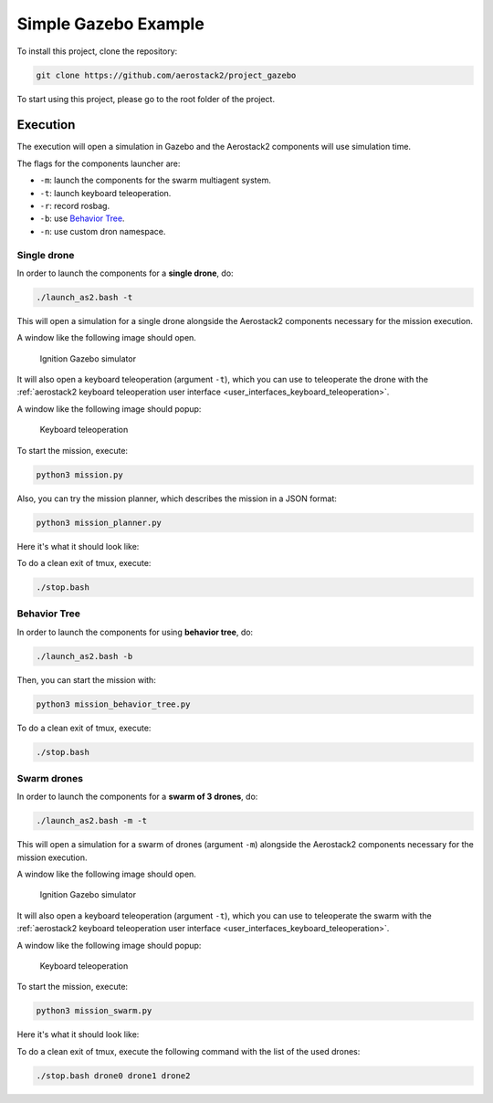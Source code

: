 .. _project_gazebo:

=====================
Simple Gazebo Example
=====================

To install this project, clone the repository:

.. code-block:: bash

   git clone https://github.com/aerostack2/project_gazebo

To start using this project, please go to the root folder of the project.



.. _project_gazebo_simulated:

---------
Execution
---------

The execution will open a simulation in Gazebo and the Aerostack2 components will use simulation time.

The flags for the components launcher are:

- ``-m``: launch the components for the swarm multiagent system.
- ``-t``: launch keyboard teleoperation.
- ``-r``: record rosbag.
- ``-b``: use `Behavior Tree <https://www.behaviortree.dev/>`_.
- ``-n``: use custom dron namespace.



.. _project_gazebo_simulated_single_drone:

Single drone
============

In order to launch the components for a **single drone**, do:

.. code-block:: bash

    ./launch_as2.bash -t

This will open a simulation for a single drone alongside the Aerostack2 components necessary for the mission execution.

A window like the following image should open.

.. figure:: images/single_drone_ign.png
   :scale: 50
   :class: with-shadow
   
   Ignition Gazebo simulator

It will also open a keyboard teleoperation (argument ``-t``), which you can use to teleoperate the drone with the :ref:`aerostack2 keyboard teleoperation user interface <user_interfaces_keyboard_teleoperation>`.

A window like the following image should popup:

.. figure:: images/keyboard_teleop_view.png
   :scale: 50
   :class: with-shadow
   
   Keyboard teleoperation

To start the mission, execute:

.. code-block:: bash

    python3 mission.py



Also, you can try the mission planner, which describes the mission in a JSON format:

.. code-block:: bash

    python3 mission_planner.py

Here it's what it should look like:

.. image:: https://img.youtube.com/vi/57pg6cQ1MGw&ab_channel=CVARUPM/maxresdefault.jpg
    :alt: Gazebo simple mission
    :target: https://www.youtube.com/watch?v=57pg6cQ1MGw&ab_channel=CVARUPM

To do a clean exit of tmux, execute:

.. code-block:: bash

    ./stop.bash



.. _project_gazebo_simulated_behavior_tree:

Behavior Tree
=============

In order to launch the components for using **behavior tree**, do:

.. code-block:: bash

    ./launch_as2.bash -b

Then, you can start the mission with:

.. code-block:: bash

    python3 mission_behavior_tree.py

To do a clean exit of tmux, execute:

.. code-block:: bash

    ./stop.bash




.. _project_gazebo_simulated_swarm_drones:

Swarm drones
============

In order to launch the components for a **swarm of 3 drones**, do:

.. code-block:: bash

    ./launch_as2.bash -m -t

This will open a simulation for a swarm of drones (argument ``-m``) alongside the Aerostack2 components necessary for the mission execution.

A window like the following image should open.

.. figure:: images/swarm_ign.png
   :scale: 50
   :class: with-shadow
   
   Ignition Gazebo simulator

It will also open a keyboard teleoperation (argument ``-t``), which you can use to teleoperate the swarm with the :ref:`aerostack2 keyboard teleoperation user interface <user_interfaces_keyboard_teleoperation>`.

A window like the following image should popup:

.. figure:: images/keyboard_swarm_view.png
   :scale: 50
   :class: with-shadow
   
   Keyboard teleoperation

To start the mission, execute:

.. code-block:: bash

    python3 mission_swarm.py

Here it's what it should look like:

.. image:: https://img.youtube.com/vi/gyOPm7apPxo&ab_channel=CVARUPM/maxresdefault.jpg
    :alt: Gazebo swarm mission
    :target: https://www.youtube.com/watch?v=gyOPm7apPxo&ab_channel=CVARUPM

To do a clean exit of tmux, execute the following command with the list of the used drones:

.. code-block:: bash

    ./stop.bash drone0 drone1 drone2
